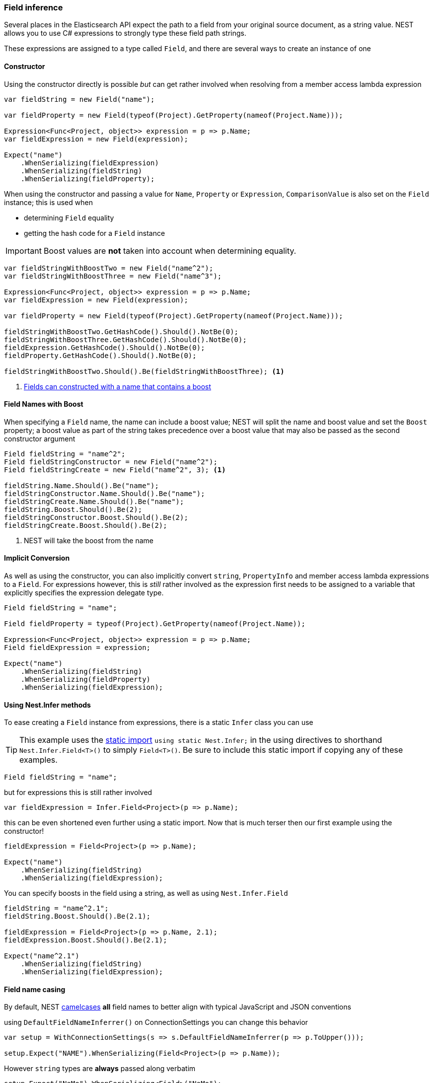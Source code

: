 :ref_current: https://www.elastic.co/guide/en/elasticsearch/reference/master

:github: https://github.com/elastic/elasticsearch-net

:nuget: https://www.nuget.org/packages

////
IMPORTANT NOTE
==============
This file has been generated from https://github.com/elastic/elasticsearch-net/tree/master/src/Tests/ClientConcepts/HighLevel/Inference/FieldInference.doc.cs. 
If you wish to submit a PR for any spelling mistakes, typos or grammatical errors for this file,
please modify the original csharp file found at the link and submit the PR with that change. Thanks!
////

[[field-inference]]
=== Field inference

Several places in the Elasticsearch API expect the path to a field from your original source document, as a string value.
NEST allows you to use C# expressions to strongly type these field path strings.

These expressions are assigned to a type called `Field`, and there are several ways to create an instance of one

==== Constructor

Using the constructor directly is possible _but_ can get rather involved when resolving from a member access lambda expression

[source,csharp]
----
var fieldString = new Field("name");

var fieldProperty = new Field(typeof(Project).GetProperty(nameof(Project.Name)));

Expression<Func<Project, object>> expression = p => p.Name;
var fieldExpression = new Field(expression);

Expect("name")
    .WhenSerializing(fieldExpression)
    .WhenSerializing(fieldString)
    .WhenSerializing(fieldProperty);
----

When using the constructor and passing a value for `Name`, `Property` or `Expression`,`ComparisonValue` is also set on the `Field` instance; this is used when

* determining `Field` equality

* getting the hash code for a `Field` instance

IMPORTANT: Boost values are **not** taken into account when determining equality.

[source,csharp]
----
var fieldStringWithBoostTwo = new Field("name^2");
var fieldStringWithBoostThree = new Field("name^3");

Expression<Func<Project, object>> expression = p => p.Name;
var fieldExpression = new Field(expression);

var fieldProperty = new Field(typeof(Project).GetProperty(nameof(Project.Name)));

fieldStringWithBoostTwo.GetHashCode().Should().NotBe(0);
fieldStringWithBoostThree.GetHashCode().Should().NotBe(0);
fieldExpression.GetHashCode().Should().NotBe(0);
fieldProperty.GetHashCode().Should().NotBe(0);

fieldStringWithBoostTwo.Should().Be(fieldStringWithBoostThree); <1>
----
<1> <<field-name-with-boost,Fields can constructed with a name that contains a boost>>

[[field-name-with-boost]]
==== Field Names with Boost

When specifying a `Field` name, the name can include a boost value; NEST will split the name and boost
value and set the `Boost` property; a boost value as part of the string takes precedence over a boost
value that may also be passed as the second constructor argument

[source,csharp]
----
Field fieldString = "name^2";
Field fieldStringConstructor = new Field("name^2");
Field fieldStringCreate = new Field("name^2", 3); <1>

fieldString.Name.Should().Be("name");
fieldStringConstructor.Name.Should().Be("name");
fieldStringCreate.Name.Should().Be("name");
fieldString.Boost.Should().Be(2);
fieldStringConstructor.Boost.Should().Be(2);
fieldStringCreate.Boost.Should().Be(2);
----
<1> NEST will take the boost from the name

==== Implicit Conversion

As well as using the constructor, you can also implicitly convert `string`, `PropertyInfo` and member access lambda expressions to a `Field`.
For expressions however, this is _still_ rather involved as the expression first needs to be assigned to a variable that explicitly specifies
the expression delegate type.

[source,csharp]
----
Field fieldString = "name";

Field fieldProperty = typeof(Project).GetProperty(nameof(Project.Name));

Expression<Func<Project, object>> expression = p => p.Name;
Field fieldExpression = expression;

Expect("name")
    .WhenSerializing(fieldString)
    .WhenSerializing(fieldProperty)
    .WhenSerializing(fieldExpression);
----

[[nest-infer]]
==== Using Nest.Infer methods

To ease creating a `Field` instance from expressions, there is a static `Infer` class you can use

[TIP]
This example uses the https://msdn.microsoft.com/en-us/library/sf0df423.aspx#Anchor_0[static import] `using static Nest.Infer;` in the using directives to shorthand `Nest.Infer.Field<T>()`
to simply `Field<T>()`. Be sure to include this static import if copying any of these examples.

[source,csharp]
----
Field fieldString = "name";
----

but for expressions this is still rather involved 

[source,csharp]
----
var fieldExpression = Infer.Field<Project>(p => p.Name);
----

this can be even shortened even further using a static import.
Now that is much terser then our first example using the constructor!

[source,csharp]
----
fieldExpression = Field<Project>(p => p.Name);

Expect("name")
    .WhenSerializing(fieldString)
    .WhenSerializing(fieldExpression);
----

You can specify boosts in the field using a string, as well as using `Nest.Infer.Field` 

[source,csharp]
----
fieldString = "name^2.1";
fieldString.Boost.Should().Be(2.1);

fieldExpression = Field<Project>(p => p.Name, 2.1);
fieldExpression.Boost.Should().Be(2.1);

Expect("name^2.1")
    .WhenSerializing(fieldString)
    .WhenSerializing(fieldExpression);
----

[[camel-casing]]
==== Field name casing

By default, NEST https://en.wikipedia.org/wiki/Camel_case[camelcases] **all** field names to better align with typical
JavaScript and JSON conventions

using `DefaultFieldNameInferrer()` on ConnectionSettings you can change this behavior 

[source,csharp]
----
var setup = WithConnectionSettings(s => s.DefaultFieldNameInferrer(p => p.ToUpper()));

setup.Expect("NAME").WhenSerializing(Field<Project>(p => p.Name));
----

However `string` types are *always* passed along verbatim 

[source,csharp]
----
setup.Expect("NaMe").WhenSerializing<Field>("NaMe");
----

Of you want the same behavior for expressions, simply pass a Func<string,string> to `DefaultFieldNameInferrer`
to make no changes to the name

[source,csharp]
----
setup = WithConnectionSettings(s => s.DefaultFieldNameInferrer(p => p));
setup.Expect("Name").WhenSerializing(Field<Project>(p => p.Name));
----

==== Complex field name expressions 

You can follow your property expression to any depth. Here we are traversing to the `LeadDeveloper` `FirstName` 

[source,csharp]
----
Expect("leadDeveloper.firstName").WhenSerializing(Field<Project>(p => p.LeadDeveloper.FirstName));
----

When dealing with collection indexers, the indexer access is ignored allowing you to traverse into properties of collections 

[source,csharp]
----
Expect("curatedTags").WhenSerializing(Field<Project>(p => p.CuratedTags[0]));
----

Similarly, LINQ's `.First()` method also works 

[source,csharp]
----
Expect("curatedTags").WhenSerializing(Field<Project>(p => p.CuratedTags.First()));
Expect("curatedTags.added").WhenSerializing(Field<Project>(p => p.CuratedTags[0].Added));
Expect("curatedTags.name").WhenSerializing(Field<Project>(p => p.CuratedTags.First().Name));
----

NOTE: Remember, these are _expressions_ and not actual code that will be executed

An indexer on a dictionary is assumed to describe a property name 

[source,csharp]
----
Expect("metadata.hardcoded").WhenSerializing(Field<Project>(p => p.Metadata["hardcoded"]));
Expect("metadata.hardcoded.created").WhenSerializing(Field<Project>(p => p.Metadata["hardcoded"].Created));
----

A cool feature here is that NEST will evaluate variables passed to an indexer 

[source,csharp]
----
var variable = "var";
Expect("metadata.var").WhenSerializing(Field<Project>(p => p.Metadata[variable]));
Expect("metadata.var.created").WhenSerializing(Field<Project>(p => p.Metadata[variable].Created));
----

If you are using Elasticearch's multi-fields, which you really should as they allow
you to analyze a string in a number of different ways, these __"virtual"__ sub fields
do not always map back on to your POCO. By calling `.Suffix()` on expressions, you describe the sub fields that
should be mapped and <<auto-map, how they are mapped>>

[source,csharp]
----
Expect("leadDeveloper.firstName.raw").WhenSerializing(
    Field<Project>(p => p.LeadDeveloper.FirstName.Suffix("raw")));

Expect("curatedTags.raw").WhenSerializing(
    Field<Project>(p => p.CuratedTags[0].Suffix("raw")));

Expect("curatedTags.raw").WhenSerializing(
    Field<Project>(p => p.CuratedTags.First().Suffix("raw")));

Expect("curatedTags.added.raw").WhenSerializing(
    Field<Project>(p => p.CuratedTags[0].Added.Suffix("raw")));

Expect("metadata.hardcoded.raw").WhenSerializing(
    Field<Project>(p => p.Metadata["hardcoded"].Suffix("raw")));

Expect("metadata.hardcoded.created.raw").WhenSerializing(
    Field<Project>(p => p.Metadata["hardcoded"].Created.Suffix("raw")));
----

You can even chain `.Suffix()` calls to any depth!

[source,csharp]
----
Expect("curatedTags.name.raw.evendeeper").WhenSerializing(
    Field<Project>(p => p.CuratedTags.First().Name.Suffix("raw").Suffix("evendeeper")));
----

Variables passed to suffix will be evaluated as well 

[source,csharp]
----
var suffix = "unanalyzed";
Expect("metadata.var.unanalyzed").WhenSerializing(
    Field<Project>(p => p.Metadata[variable].Suffix(suffix)));

Expect("metadata.var.created.unanalyzed").WhenSerializing(
    Field<Project>(p => p.Metadata[variable].Created.Suffix(suffix)));
----

Suffixes can also be appended to expressions using `.AppendSuffix()`. This is useful in cases where you want to apply the same suffix
to a list of fields.

Here we have a list of expressions 

[source,csharp]
----
var expressions = new List<Expression<Func<Project, object>>>
{
    p => p.Name,
    p => p.Description,
    p => p.CuratedTags.First().Name,
    p => p.LeadDeveloper.FirstName,
    p => p.Metadata["hardcoded"]
};
----

and we want to append the suffix "raw" to each 

[source,csharp]
----
var fieldExpressions =
    expressions.Select<Expression<Func<Project, object>>, Field>(e => e.AppendSuffix("raw")).ToList();

Expect("name.raw").WhenSerializing(fieldExpressions[0]);
Expect("description.raw").WhenSerializing(fieldExpressions[1]);
Expect("curatedTags.name.raw").WhenSerializing(fieldExpressions[2]);
Expect("leadDeveloper.firstName.raw").WhenSerializing(fieldExpressions[3]);
Expect("metadata.hardcoded.raw").WhenSerializing(fieldExpressions[4]);
----

or we might even want to chain multiple `.AppendSuffix()` calls 

[source,csharp]
----
var multiSuffixFieldExpressions =
    expressions.Select<Expression<Func<Project, object>>, Field>(e => e.AppendSuffix("raw").AppendSuffix("evendeeper")).ToList();

Expect("name.raw.evendeeper").WhenSerializing(multiSuffixFieldExpressions[0]);
Expect("description.raw.evendeeper").WhenSerializing(multiSuffixFieldExpressions[1]);
Expect("curatedTags.name.raw.evendeeper").WhenSerializing(multiSuffixFieldExpressions[2]);
Expect("leadDeveloper.firstName.raw.evendeeper").WhenSerializing(multiSuffixFieldExpressions[3]);
Expect("metadata.hardcoded.raw.evendeeper").WhenSerializing(multiSuffixFieldExpressions[4]);
----

==== Attribute based naming

Using NEST's property attributes you can specify a new name for the properties

[source,csharp]
----
public class BuiltIn
{
    [Text(Name = "naam")]
    public string Name { get; set; }
}

Expect("naam").WhenSerializing(Field<BuiltIn>(p => p.Name));
----

Starting with NEST 2.x, we also ask the serializer if it can resolve a property to a name.
Here we ask the default `JsonNetSerializer` to resolve a property name and it takes
the `JsonPropertyAttribute` into account

[source,csharp]
----
public class SerializerSpecific
{
    [Rename("nameInJson"), JsonProperty("nameInJson")]
    public string Name { get; set; }
}

Expect("nameInJson").WhenSerializing(Field<SerializerSpecific>(p => p.Name));
----

If both a NEST property attribute and a serializer specific attribute are present on a property,
**NEST attributes take precedence**

[source,csharp]
----
public class Both
{
    [Text(Name = "naam")]
    [Rename("nameInJson"), JsonProperty("nameInJson")]
    public string Name { get; set; }
}

Expect("naam").WhenSerializing(Field<Both>(p => p.Name));
Expect(new
    {
        naam = "Martijn Laarman"
    }).WhenSerializing(new Both { Name = "Martijn Laarman" });
----

[[field-inference-caching]]
==== Field Inference Caching

Resolution of field names is cached _per_ `ConnectionSettings` instance. To demonstrate,
take the following simple POCOs

[source,csharp]
----
class A { public C C { get; set; } }

class B { public C C { get; set; } }

class C
{
    public string Name { get; set; }
}

var client = TestClient.Default;

var fieldNameOnA = client.Infer.Field(Field<A>(p => p.C.Name));
var fieldNameOnB = client.Infer.Field(Field<B>(p => p.C.Name));
----

Here we have two similarly shaped expressions, one coming from A and one from B
that will resolve to the same field name, as expected

[source,csharp]
----
fieldNameOnA.Should().Be("c.name");
fieldNameOnB.Should().Be("c.name");
----

now we create a new connection settings with a re-map for `C` on class `A` to `"d"`
now when we resolve the field path for property `C` on `A`, it will be different than
for property `C` on `B`

[source,csharp]
----
var newConnectionSettings = TestClient.CreateSettings(modifySettings: s => s
    .InferMappingFor<A>(m => m
        .Rename(p => p.C, "d")
    )
);
var newClient = new ElasticClient(newConnectionSettings);

fieldNameOnA = newClient.Infer.Field(Field<A>(p => p.C.Name));
fieldNameOnB = newClient.Infer.Field(Field<B>(p => p.C.Name));

fieldNameOnA.Should().Be("d.name");
fieldNameOnB.Should().Be("c.name");
----

however we didn't break inference on the first client instance using its separate connection settings 

[source,csharp]
----
fieldNameOnA = client.Infer.Field(Field<A>(p => p.C.Name));
fieldNameOnB = client.Infer.Field(Field<B>(p => p.C.Name));

fieldNameOnA.Should().Be("c.name");
fieldNameOnB.Should().Be("c.name");
----

[[field-inference-precedence]]
==== Inference Precedence

To wrap up, the precedence in which field names are inferred is:

. A hard rename of the property on connection settings using `.Rename()`

. A NEST property mapping

. Ask the serializer if the property has a verbatim value e.g it has an explicit JsonProperty attribute.

. Pass the MemberInfo's Name to the DefaultFieldNameInferrer, which by default camelCases

The following example class will demonstrate this precedence

[source,csharp]
----
class Precedence
{
    [Text(Name = "renamedIgnoresNest")]
    [Rename("renamedIgnoresJsonProperty"),JsonProperty("renamedIgnoresJsonProperty")]
    public string RenamedOnConnectionSettings { get; set; } <1>

    [Text(Name = "nestAtt")]
    [Rename("jsonProp"),JsonProperty("jsonProp")]
    public string NestAttribute { get; set; } <2>

    [Rename("jsonProp"),JsonProperty("jsonProp")]
    public string JsonProperty { get; set; } <3>

    [Rename("dontaskme"),JsonProperty("dontaskme")]
    public string AskSerializer { get; set; } <4>

    public string DefaultFieldNameInferrer { get; set; } <5>
}
----
<1> Even though this property has a NEST property mapping _and_ a `JsonProperty` attribute, We are going to provide a hard rename for it on ConnectionSettings later that should win.

<2> This property has both a NEST attribute and a `JsonProperty`, NEST should win.

<3> We should take the json property into account by itself

<4> This property we are going to special case in our custom serializer to resolve to ask

<5> We are going to register a DefaultFieldNameInferrer on ConnectionSettings that will uppercase all properties.

Here we create a custom serializer that renames any property named `AskSerializer` to `ask`

[source,csharp]
----
class CustomPropertyMappingProvider : PropertyMappingProvider
{
    public override IPropertyMapping CreatePropertyMapping(MemberInfo memberInfo)
    {
        return memberInfo.Name == nameof(Precedence.AskSerializer)
            ? new PropertyMapping { Name = "ask" }
            : base.CreatePropertyMapping(memberInfo);
    }
}
----

Here we provide an explicit rename of a property on `ConnectionSettings` using `.Rename()`
and all properties that are not mapped verbatim should be uppercased

[source,csharp]
----
var usingSettings = WithConnectionSettings(s => s

    .InferMappingFor<Precedence>(m => m
        .Rename(p => p.RenamedOnConnectionSettings, "renamed")
    )
    .DefaultFieldNameInferrer(p => p.ToUpperInvariant())
).WithPropertyMappingProvider(new CustomPropertyMappingProvider());

usingSettings.Expect("renamed").ForField(Field<Precedence>(p => p.RenamedOnConnectionSettings));
usingSettings.Expect("nestAtt").ForField(Field<Precedence>(p => p.NestAttribute));
usingSettings.Expect("jsonProp").ForField(Field<Precedence>(p => p.JsonProperty));
usingSettings.Expect("ask").ForField(Field<Precedence>(p => p.AskSerializer));
usingSettings.Expect("DEFAULTFIELDNAMEINFERRER").ForField(Field<Precedence>(p => p.DefaultFieldNameInferrer));
----

The same naming rules also apply when indexing a document 

[source,csharp]
----
usingSettings.Expect(new []
{
    "ask",
    "DEFAULTFIELDNAMEINFERRER",
    "jsonProp",
    "nestAtt",
    "renamed"
}).AsPropertiesOf(new Precedence
{
    RenamedOnConnectionSettings = "renamed on connection settings",
    NestAttribute = "using a nest attribute",
    JsonProperty = "the default serializer resolves json property attributes",
    AskSerializer = "serializer fiddled with this one",
    DefaultFieldNameInferrer = "shouting much?"
});

public class Parent
        {
public int Id { get; set; }
public string Description { get; set; }
public string IgnoreMe { get; set; }
        }

public class Child : Parent { }
----

Inherited properties can be ignored and renamed just as one would expect 

[source,csharp]
----
var usingSettings = WithConnectionSettings(s => s
    .InferMappingFor<Child>(m => m
        .Rename(p => p.Description, "desc")
        .Ignore(p => p.IgnoreMe)
    )
);
usingSettings.Expect(new []
{
    "id",
    "desc",
}).AsPropertiesOf(new Child
{
    Id = 1,
    Description = "using a nest attribute",
    IgnoreMe = "the default serializer resolves json property attributes",
});
----

